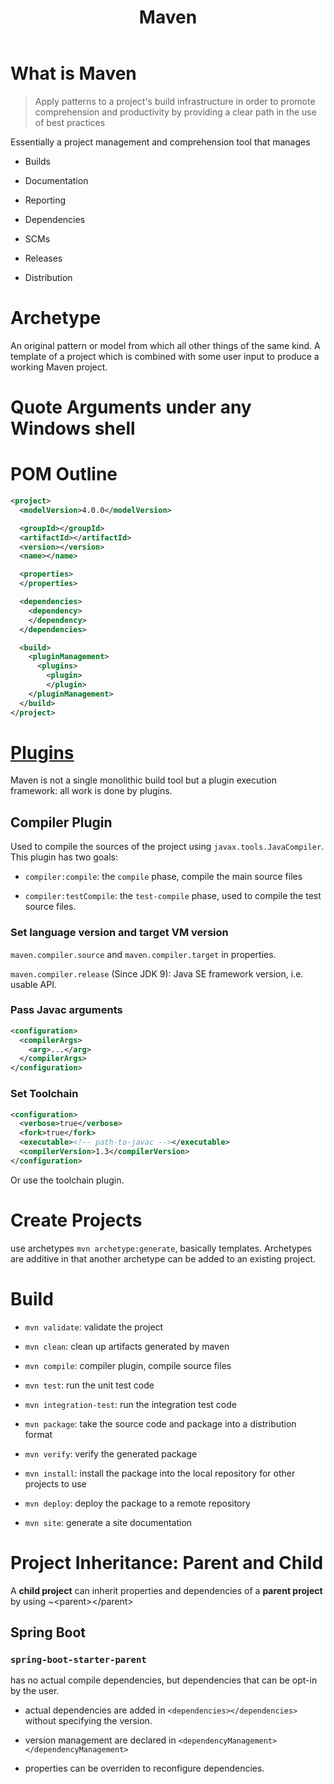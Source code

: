 #+TITLE: Maven

* What is Maven

#+begin_quote
Apply patterns to a project's build infrastructure in order to promote
comprehension and productivity by providing a clear path in the use of best practices
#+end_quote

Essentially a project management and comprehension tool that manages

- Builds

- Documentation

- Reporting

- Dependencies

- SCMs

- Releases

- Distribution

* Archetype

An original pattern or model from which all other things of the same kind.
A template of a project which is combined with some user input to produce a
working Maven project.


* Quote Arguments under any Windows shell

* POM Outline

#+begin_src xml
<project>
  <modelVersion>4.0.0</modelVersion>

  <groupId></groupId>
  <artifactId></artifactId>
  <version></version>
  <name></name>

  <properties>
  </properties>

  <dependencies>
    <dependency>
    </dependency>
  </dependencies>

  <build>
    <pluginManagement>
      <plugins>
        <plugin>
        </plugin>
    </pluginManagement>
  </build>
</project>
#+end_src

* [[https://maven.apache.org/plugins/index.html][Plugins]]

Maven is not a single monolithic build tool but a plugin execution framework: all work is done by plugins.

** Compiler Plugin

Used to compile the sources of the project using =javax.tools.JavaCompiler=. This plugin has two goals:

- =compiler:compile=: the =compile= phase, compile the main source files

- =compiler:testCompile=: the =test-compile= phase, used to compile the test source files.

*** Set language version and target VM version

=maven.compiler.source= and =maven.compiler.target= in properties.

=maven.compiler.release= (Since JDK 9): Java SE framework version, i.e. usable API.

*** Pass Javac arguments

#+begin_src xml
<configuration>
  <compilerArgs>
    <arg>...</arg>
  </compilerArgs>
</configuration>
#+end_src

*** Set Toolchain

#+begin_src xml
<configuration>
  <verbose>true</verbose>
  <fork>true</fork>
  <executable><!-- path-to-javac --></executable>
  <compilerVersion>1.3</compilerVersion>
</configuration>
#+end_src

Or use the toolchain plugin.

* Create Projects

use archetypes =mvn archetype:generate=, basically templates. Archetypes are additive in that another archetype can be added to an existing project.

* Build

- =mvn validate=: validate the project

- =mvn clean=: clean up artifacts generated by maven

- =mvn compile=: compiler plugin, compile source files

- =mvn test=: run the unit test code

- =mvn integration-test=: run the integration test code

- =mvn package=: take the source code and package into a distribution format

- =mvn verify=: verify the generated package

- =mvn install=: install the package into the local repository for other projects to use

- =mvn deploy=: deploy the package to a remote repository

- =mvn site=: generate a site documentation

* Project Inheritance: Parent and Child

A *child project* can inherit properties and dependencies of a *parent project* by using ~<parent></parent>

** Spring Boot

*** ~spring-boot-starter-parent~

has no actual compile dependencies, but dependencies that can be opt-in by the user.

- actual dependencies are added in ~<dependencies></dependencies>~ without specifying the version.

- version management are declared in ~<dependencyManagement></dependencyManagement>~

- properties can be overriden to reconfigure dependencies.
